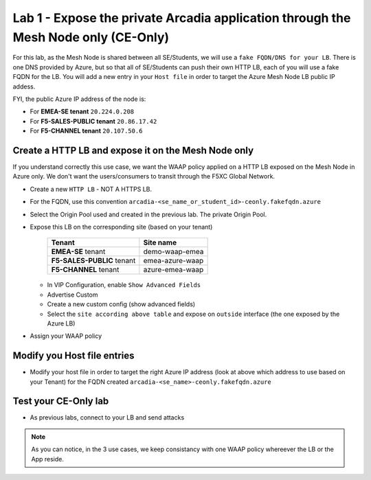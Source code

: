 Lab 1 - Expose the private Arcadia application through the Mesh Node only (CE-Only)
###################################################################################

For this lab, as the Mesh Node is shared between all SE/Students, we will use a ``fake FQDN/DNS for your LB``. There is one DNS provided by Azure, but so that all of SE/Students can push their own HTTP LB, each of you will use a fake FQDN for the LB. You will add a new entry in your ``Host file`` in order to target the Azure Mesh Node LB public IP addess.

FYI, the public Azure IP address of the node is:

* For **EMEA-SE tenant** ``20.224.0.208``
* For **F5-SALES-PUBLIC tenant** ``20.86.17.42``
* For **F5-CHANNEL tenant** ``20.107.50.6``

Create a HTTP LB and expose it on the Mesh Node only
****************************************************

If you understand correctly this use case, we want the WAAP policy applied on a HTTP LB exposed on the Mesh Node in Azure only. We don't want the users/consumers to transit through the F5XC Global Network.

* Create a new ``HTTP LB`` - NOT A HTTPS LB.
* For the FQDN, use this convention ``arcadia-<se_name_or_student_id>-ceonly.fakefqdn.azure``
* Select the Origin Pool used and created in the previous lab. The private Origin Pool.
* Expose this LB on the corresponding site (based on your tenant)

    ==========================    ===============
    Tenant                        Site name
    ==========================    ===============
    **EMEA-SE** tenant            demo-waap-emea
                            
    **F5-SALES-PUBLIC** tenant    emea-azure-waap

    **F5-CHANNEL** tenant         azure-emea-waap

    ==========================    ===============


  * In VIP Configuration, enable ``Show Advanced Fields``
  * Advertise Custom
  * Create a new custom config (show advanced fields)
  * Select the ``site according above table`` and expose on ``outside`` interface (the one exposed by the Azure LB)

  .. image:: ../pictures/lab1/custom-vip.png
     :align: center

* Assign your WAAP policy

Modify you Host file entries
****************************

* Modify your host file in order to target the right Azure IP address (look at above which address to use based on your Tenant) for the FQDN created ``arcadia-<se_name>-ceonly.fakefqdn.azure``


Test your CE-Only lab
*********************

* As previous labs, connect to your LB and send attacks

.. note:: As you can notice, in the 3 use cases, we keep consistancy with one WAAP policy whereever the LB or the App reside. 

